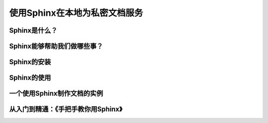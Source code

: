 使用Sphinx在本地为私密文档服务
============================



Sphinx是什么？
-------------


Sphinx能够帮助我们做哪些事？
--------------------------


Sphinx的安装
------------


Sphinx的使用
------------


一个使用Sphinx制作文档的实例
--------------------------


从入门到精通：《手把手教你用Sphinx》
---------------------------------

